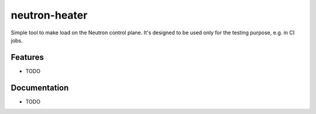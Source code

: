 ==============
neutron-heater
==============

Simple tool to make load on the Neutron control plane. It's designed to be used
only for the testing purpose, e.g. in CI jobs.


Features
--------

* TODO


Documentation
-------------

* TODO
